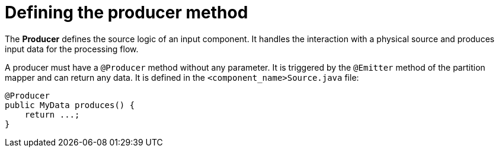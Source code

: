 = Defining the producer method
:page-partial:
:description: How to develop a producer with Talend Component Kit
:keywords: component type, producer, emitter, input

The *Producer* defines the source logic of an input component. It handles the interaction with a physical source and produces input data for the processing flow.

A producer must have a `@Producer` method without any parameter. It is triggered by the `@Emitter` method of the partition mapper and can return any data. It is defined in the `<component_name>Source.java` file:

[source,java,indent=0,subs="verbatim,quotes,attributes"]
----
@Producer
public MyData produces() {
    return ...;
}
----
